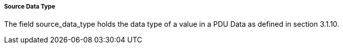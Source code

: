 ===== Source Data Type
The field +source_data_type+ holds the data type of a value in a PDU Data as defined in section 3.1.10.
